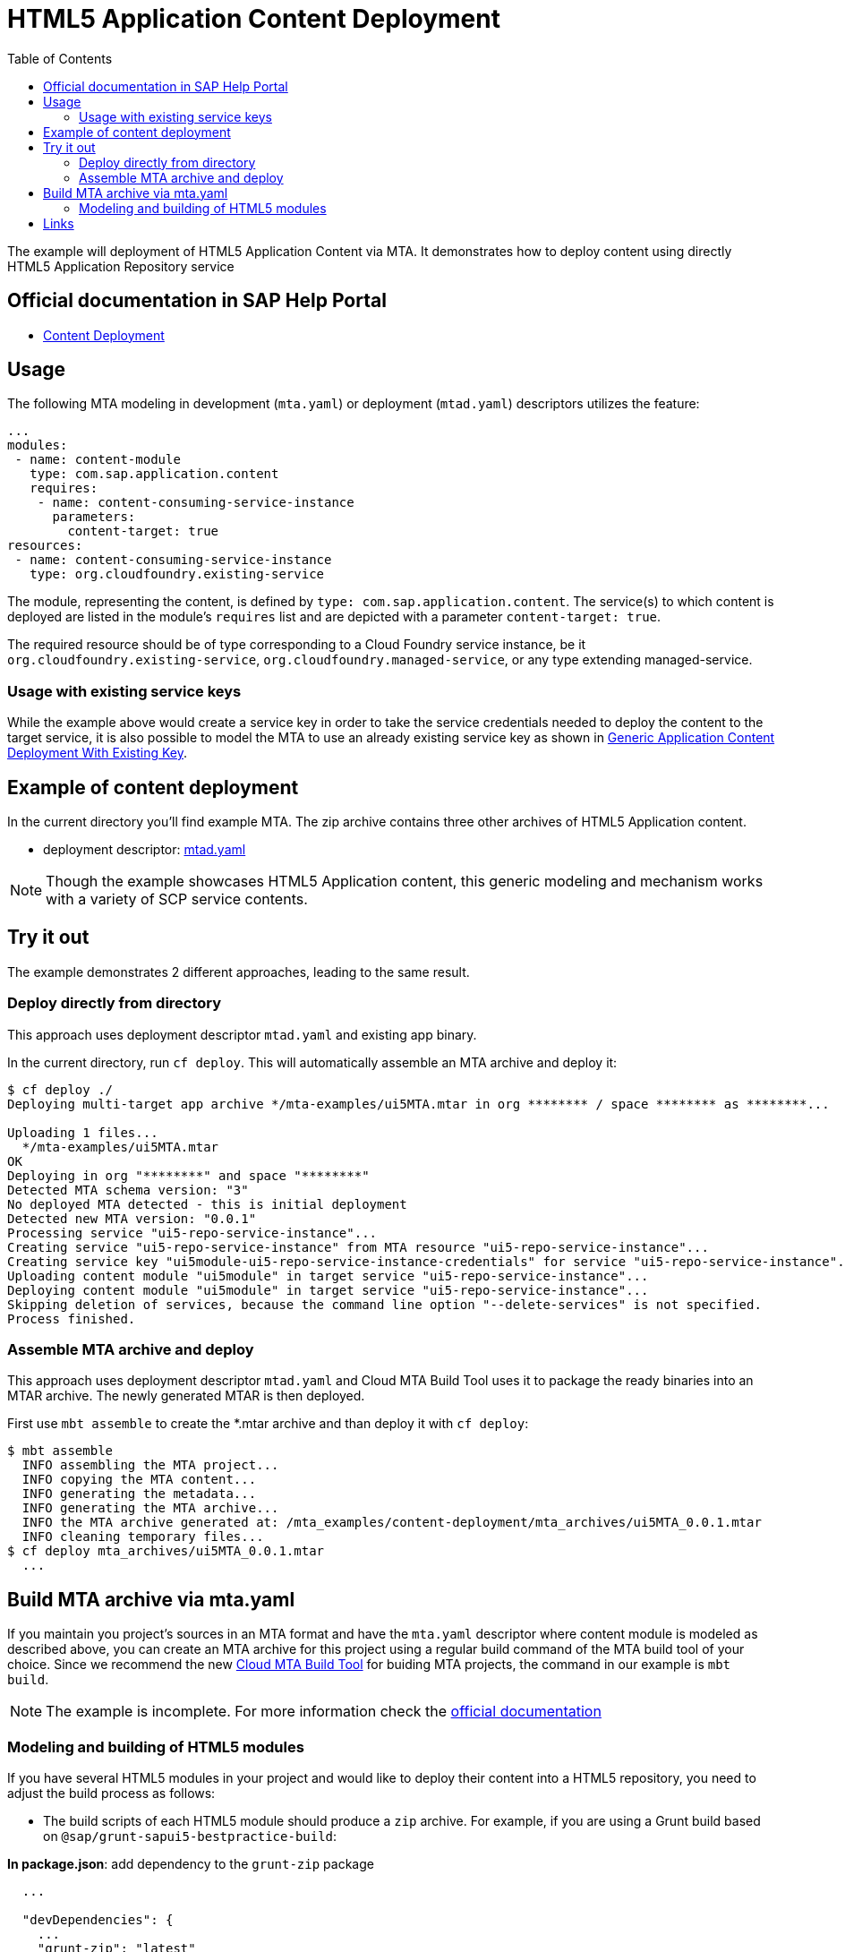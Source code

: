 :toc:

# HTML5 Application Content Deployment

The example will deployment of HTML5 Application  Content via MTA.
It demonstrates how to deploy content using directly HTML5 Application Repository service

## Official documentation in SAP Help Portal

- link:https://help.sap.com/viewer/65de2977205c403bbc107264b8eccf4b/Cloud/en-US/d3e23196166b443db17b3545c912dfc0.html[Content Deployment]

## Usage

The following MTA modeling in development (`mta.yaml`) or deployment (`mtad.yaml`) descriptors utilizes the feature:

```yaml
...
modules:
 - name: content-module
   type: com.sap.application.content
   requires:
    - name: content-consuming-service-instance
      parameters:
        content-target: true
resources:
 - name: content-consuming-service-instance
   type: org.cloudfoundry.existing-service 
```
The module, representing the content, is defined by `type: com.sap.application.content`. The service(s) to which content is deployed are listed in the module's `requires` list and are depicted with a parameter `content-target: true`.

The required resource should be of type corresponding to a Cloud Foundry service instance, be it `org.cloudfoundry.existing-service`, `org.cloudfoundry.managed-service`,  or any type extending managed-service. 

### Usage with existing service keys

While the example above would create a service key in order to take the service credentials needed to deploy the content to the target service, it is also possible to model the MTA to use an already existing service key as shown in link:with-existing-key[Generic Application Content Deployment With Existing Key].

## Example of content deployment
In the current directory you'll find example MTA. The zip archive contains three other archives of HTML5 Application content. 

* deployment descriptor: link:mtad.yaml[mtad.yaml]

NOTE: Though the example showcases HTML5 Application content, this generic modeling and mechanism works with a variety of SCP service contents.

## Try it out
The example demonstrates 2 different approaches, leading to the same result.

### Deploy directly from directory
This approach uses deployment descriptor `mtad.yaml` and existing app binary.

In the current directory, run `cf deploy`. This will automatically assemble an MTA archive and deploy it:
```bash
$ cf deploy ./
Deploying multi-target app archive */mta-examples/ui5MTA.mtar in org ******** / space ******** as ********...

Uploading 1 files...
  */mta-examples/ui5MTA.mtar
OK
Deploying in org "********" and space "********"
Detected MTA schema version: "3"
No deployed MTA detected - this is initial deployment
Detected new MTA version: "0.0.1"
Processing service "ui5-repo-service-instance"...
Creating service "ui5-repo-service-instance" from MTA resource "ui5-repo-service-instance"...
Creating service key "ui5module-ui5-repo-service-instance-credentials" for service "ui5-repo-service-instance"...
Uploading content module "ui5module" in target service "ui5-repo-service-instance"...
Deploying content module "ui5module" in target service "ui5-repo-service-instance"...
Skipping deletion of services, because the command line option "--delete-services" is not specified.
Process finished.
```

### Assemble MTA archive and deploy
This approach uses deployment descriptor `mtad.yaml` and Cloud MTA Build Tool uses it to package the ready binaries into an MTAR archive.
The newly generated MTAR is then deployed.

First use `mbt assemble` to create the *.mtar archive and than deploy it with `cf deploy`:
 
```bash
$ mbt assemble 
  INFO assembling the MTA project...
  INFO copying the MTA content...
  INFO generating the metadata...
  INFO generating the MTA archive...
  INFO the MTA archive generated at: /mta_examples/content-deployment/mta_archives/ui5MTA_0.0.1.mtar
  INFO cleaning temporary files...
$ cf deploy mta_archives/ui5MTA_0.0.1.mtar
  ...
```

## Build MTA archive via mta.yaml

If you maintain you project's sources in an MTA format and have the `mta.yaml` descriptor where content module is modeled as described above, you can create an MTA archive for this project using a regular build command of the MTA build tool of your choice.  Since we recommend the new link:https://github.com/SAP/cloud-mta-build-tool[Cloud MTA Build Tool] for buiding MTA projects, the command in our example is `mbt build`.

NOTE: The example is incomplete. For more information check the link:https://help.sap.com/docs/btp/sap-business-technology-platform/deploy-content-using-generic-application-content-deployer[official documentation]

### Modeling and building of HTML5 modules

If you have several HTML5 modules in your project and would like to deploy their content into a HTML5 repository, you need to adjust the build process as follows:

* The build scripts of each HTML5 module should produce a `zip` archive.
For example, if you are using a Grunt build based on `@sap/grunt-sapui5-bestpractice-build`:

*In package.json*: add dependency to the `grunt-zip` package

```json
  ...

  "devDependencies": {
    ...
    "grunt-zip": "latest"
  },

  ...
```

*In Gruntfile.js*: add definition of the `grunt-zip` task and add the `zip` task as the last step of the `default` task.
Pay attention that the name of the result zip file should be unique cross HTML5 modules of the project. You can achieve it by using the format: `<modulename>-content.zip`
```
  ...
	grunt.registerTask("default", [
		"clean",
		"lint",
		"build",
		"zip"        
	]);
  ...
	
	 // Define a zip task
	grunt.loadNpmTasks('grunt-zip');
    grunt.config.merge({
    zip: {
		'using-cwd': {
			
			cwd: 'dist/',
			src: ['dist/*'],
			dest: 'dist/<modulename>-content.zip'  
		  }
     
	}
		
  ...
```


* *In mta.yaml file*, build parameters of each HTML5 should include `supported-platforms` and `dist` parameters with the values below:

```yaml
- name: ui1
    type: html5
    path: ui1
    build-parameters:
      builder: grunt   
      supported-platforms: []  
      build-result: dist
```

`supported-platforms: []` indicates that this module will not appear in the resulting deployment descriptor. It's content will be deployed via a module where we collect content from all HTML5 modules.
`build-result: dist` instructs the MBT where to look for build result of this module.

* The *mta.yaml file* should contain a module that is defined as a content one. Also you will need to configure it's build parameters to copy content  from all HTML5 modules (`zip` archive created during their build) into its internal folder (e.g. `resources` as in the example below). The content of this folder will be packaged as build result into the resulting MTA archive and this is the content (`zip` of `zips`) that will be deployed to the HTML5 repository.

```yaml
  - name: mta_ui1_ui_deployer
    type: com.sap.application.content  # Generic type for the content module
    path: mta_ui1_ui_deployer
    requires:
      - name: mta_ui1_html5_repo_host  # HTML5 repository service
        parameters:                     
          content-target: true
    build-parameters:
      build-result: resources  # specify folder to package
      requires:
        - name: ui1
          artifacts:
            - 'ui1-content.zip'   
          target-path: resources/
        - name: ui2
          artifacts:
            - 'ui2-content.zip'
          target-path: resources/
```

* Now you can build your project: `mbt build` and deploy to the target environment `cf deploy <path to the mtar>`

## Links

TODO: link to documentation
TODO: link to list of supported content types
